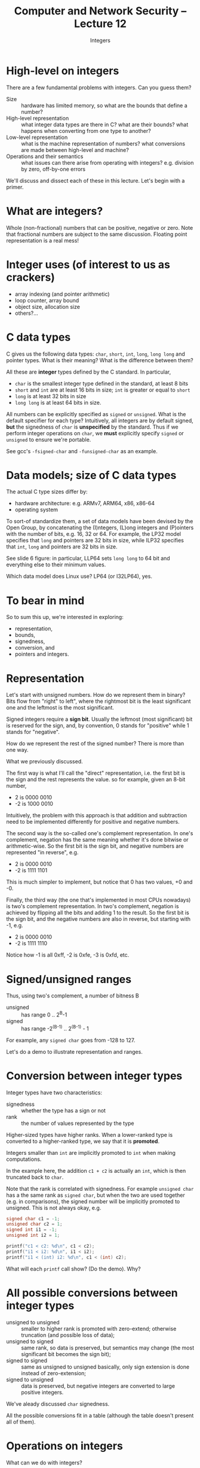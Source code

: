 #+TITLE: Computer and Network Security -- Lecture 12
#+SUBTITLE: Integers

* High-level on integers
  There are a few fundamental problems with integers. Can you guess
  them?

  - Size :: hardware has limited memory, so what are the bounds that
            define a number?
  - High-level representation :: what integer data types are there in C?
       what are their bounds? what happens when converting from one type
       to another?
  - Low-level representation :: what is the machine representation of
       numbers? what conversions are made between high-level and
       machine?
  - Operations and their semantics :: what issues can there arise from
       operating with integers? e.g. division by zero, off-by-one errors

  We'll discuss and dissect each of these in this lecture. Let's begin
  with a primer.
* What are integers?
  Whole (non-fractional) numbers that can be positive, negative or
  zero. Note that fractional numbers are subject to the same
  discussion. Floating point representation is a real mess!
* Integer uses (of interest to us as crackers)
  - array indexing (and pointer arithmetic)
  - loop counter, array bound
  - object size, allocation size
  - others?...
* C data types
  C gives us the following data types: =char=, =short=, =int=, =long=,
  =long long= and pointer types. What is their meaning? What is the
  difference between them?

  All these are *integer* types defined by the C standard. In
  particular, 

  - =char= is the smallest integer type defined in the standard, at
    least 8 bits
  - =short= and =int= are at least 16 bits in size; =int= is greater or
    equal to =short=
  - =long= is at least 32 bits in size
  - =long long= is at least 64 bits in size.

  All numbers can be explicitly specified as =signed= or
  =unsigned=. What is the default specifier for each type? Intuitively,
  all integers are by default signed, *but* the signedness of =char= is
  *unspecified* by the standard. Thus if we perform integer operations
  on =char=, we *must* explicitly specify =signed= or =unsigned= to
  ensure we're portable.

  See gcc's =-fsigned-char= and =-funsigned-char= as an example.
* Data models; size of C data types
  The actual C type sizes differ by:

  - hardware architecture: e.g. ARMv7, ARM64, x86, x86-64
  - operating system

  To sort-of standardize them, a set of data models have been devised by
  the Open Group, by concatenating the (I)ntegers, (L)ong integers and
  (P)ointers with the number of bits, e.g. 16, 32 or 64. For example,
  the LP32 model specifies that =long= and pointers are 32 bits in size,
  while ILP32 specifies that =int=, =long= and pointers are 32 bits in
  size.

  See slide 6 figure: in particular, LLP64 sets =long long= to 64 bit
  and everything else to their minimum values.

  Which data model does Linux use? LP64 (or I32LP64), yes.
* To bear in mind
  So to sum this up, we're interested in exploring:

  - representation,
  - bounds,
  - signedness,
  - conversion, and
  - pointers and integers.
* Representation
  # [Slide 8]

  Let's start with unsigned numbers. How do we represent them in binary?
  Bits flow from "right" to left", where the rightmost bit is the least
  significant one and the leftmost is the most significant.

  Signed integers require a *sign bit*. Usually the leftmost (most
  significant) bit is reserved for the sign, and, by convention, 0
  stands for "positive" while 1 stands for "negative".

  How do we represent the rest of the signed number? There is more than
  one way.

  # [Slide 9]

  What we previously discussed.

  # [Slide 10]

  The first way is what I'll call the "direct" representation, i.e. the
  first bit is the sign and the rest represents the value. so for
  example, given an 8-bit number,

  - 2 is 0000 0010
  - -2 is 1000 0010

  Intuitively, the problem with this approach is that addition and
  subtraction need to be implemented differently for positive and
  negative numbers.

  # [Slide 11]

  The second way is the so-called one's complement representation. In
  one's complement, negation has the same meaning whether it's done
  bitwise or arithmetic-wise. So the first bit is the sign bit, and
  negative numbers are represented "in reverse", e.g.

  - 2 is 0000 0010
  - -2 is 1111 1101

  This is much simpler to implement, but notice that 0 has two values,
  +0 and -0.

  # [Slide 12]

  Finally, the third way (the one that's implemented in most CPUs
  nowadays) is two's complement representation. In two's complement,
  negation is achieved by flipping all the bits and adding 1 to the
  result. So the first bit is the sign bit, and the negative numbers are
  also in reverse, but starting with -1, e.g.

  - 2 is 0000 0010
  - -2 is 1111 1110

  Notice how -1 is all 0xff, -2 is 0xfe, -3 is 0xfd, etc.
* Signed/unsigned ranges
  Thus, using two's complement, a number of bitness B

  - unsigned :: has range 0 .. 2^B-1
  - signed :: has range -2^(B-1) .. 2^(B-1) - 1

  For example, any =signed char= goes from -128 to 127.

  Let's do a demo to illustrate representation and ranges.
* Conversion between integer types
  # [Slide 14]

  Integer types have two characteristics:

  - signedness :: whether the type has a sign or not
  - rank :: the number of values represented by the type

  Higher-sized types have higher ranks. When a lower-ranked type is
  converted to a higher-ranked type, we say that it is *promoted*.

  # [Slide 15]

  Integers smaller than =int= are implicitly promoted to =int= when
  making computations.

  In the example here, the addition =c1 + c2= is actually an =int=,
  which is then truncated back to =char=.

  # [Slide 16]

  Note that the rank is correlated with signedness. For example
  =unsigned char= has a the same rank as =signed char=, but when the two
  are used together (e.g. in comparisons), the signed number will be
  implicitly promoted to unsigned. This is not always okay, e.g.

  #+BEGIN_SRC C
    signed char c1 = -1;
    unsigned char c2 = 1;
    signed int i1 = -1;
    unsigned int i2 = 1;
    
    printf("c1 < c2: %d\n", c1 < c2);
    printf("i1 < i2: %d\n", i1 < i2);
    printf("i1 < (int) i2: %d\n", c1 < (int) c2);
  #+END_SRC

  What will each =printf= call show? (Do the demo). Why?
* All possible conversions between integer types
  # [Slides 17-20]

  - unsigned to unsigned :: smaller to higher rank is promoted with
       zero-extend; otherwise truncation (and possible loss of data);
  - unsigned to signed :: same rank, so data is preserved, but semantics
       may change (the most significant bit becomes the sign bit);
  - signed to signed :: same as unsigned to unsigned basically, only
       sign extension is done instead of zero-extension;
  - signed to unsigned :: data is preserved, but negative integers are
       converted to large positive integers.

  # [Slide 18]

  We've aleady discussed =char= signedness.

  # [Slide 19]

  All the possible conversions fit in a table (although the table
  doesn't present all of them).
* Operations on integers
  # [Slides 23-29]

  What can we do with integers?

  - addition/subtraction :: those are more or less the same thing in
       two's complement, only in reverse; e.g. adding an index to an
       array or pointer; can result in overflow.
  - multiplication :: can easily overflow; consider that when
                      multiplying by 4 (=sizeof(int)=), the number
                      =MAXINT/4= can cause an overflow.
  - division :: can cause division by zero exception; also =MININT/-1=.
  - modulo :: same as division; also, consider remainder versus modulo
              (the two operations are different!)
  - shifting :: consider arithmetic versus logical shift.

  For multiplication and division/remainder, remember the assembly lab
  and how painful that was.
* Demo: I/O netgarage (smashthestack) level 02
* Issues
  # [Slides 30-34]

  Already discussed these:

  - truncation :: loss of info
  - overflow :: go beyond maximum, below minimum
  - unintended signed/unsigned conversion ::
  - negative indices :: address arbitrary values
* Rules and recommendations
  # [Slides 35-37]

  Let's look at the C CERT coding standards themselves.
* Demo: I/O netgarage (smashthestack) level07
